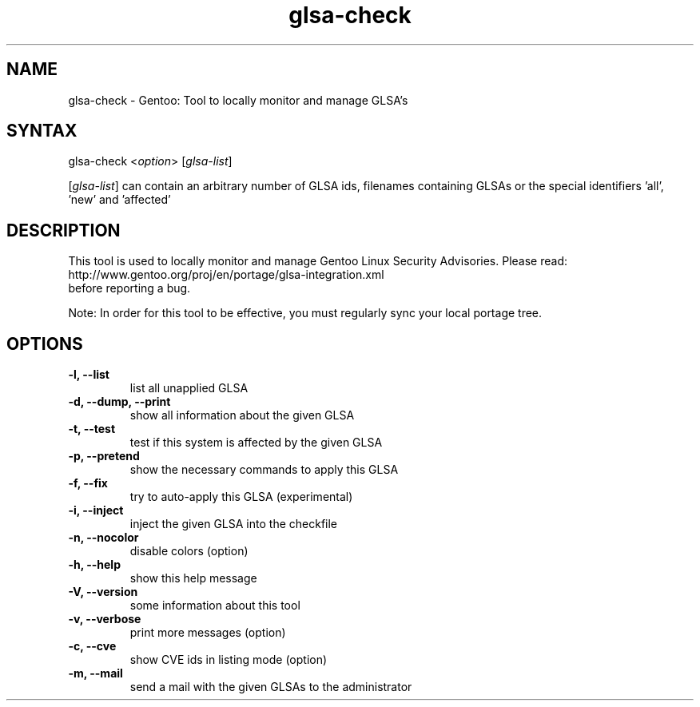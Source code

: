 .TH "glsa-check" "1" "0.6" "Marius Mauch" "gentoolkit"
.SH "NAME"
.LP 
glsa\-check \- Gentoo: Tool to locally monitor and manage GLSA's
.SH "SYNTAX"
.LP 
glsa\-check <\fIoption\fP> [\fIglsa\-list\fP]

[\fIglsa\-list\fR] can contain an arbitrary number of GLSA ids, filenames containing GLSAs or the special identifiers 'all', 'new' and 'affected'
.SH "DESCRIPTION"
.LP 
This tool is used to locally monitor and manage Gentoo Linux Security Advisories.
Please read:
.br 
http://www.gentoo.org/proj/en/portage/glsa\-integration.xml
.br 
before reporting a bug.
.LP
Note: In order for this tool to be effective, you must regularly sync your local portage tree.
.SH "OPTIONS"
.LP 
.TP 
.B \-l, \-\-list
list all unapplied GLSA
.TP 
.B \-d, \-\-dump, \-\-print
show all information about the given GLSA
.TP 
.B \-t, \-\-test
test if this system is affected by the given GLSA
.TP 
.B \-p, \-\-pretend
show the necessary commands to apply this GLSA
.TP 
.B \-f, \-\-fix
try to auto\-apply this GLSA (experimental)
.TP 
.B \-i, \-\-inject
inject the given GLSA into the checkfile
.TP 
.B \-n, \-\-nocolor
disable colors (option)
.TP 
.B \-h, \-\-help
show this help message
.TP 
.B \-V, \-\-version
some information about this tool
.TP 
.B \-v, \-\-verbose
print more messages (option)
.TP
.B \-c, \-\-cve
show CVE ids in listing mode (option)
.TP 
.B \-m, \-\-mail
send a mail with the given GLSAs to the administrator
